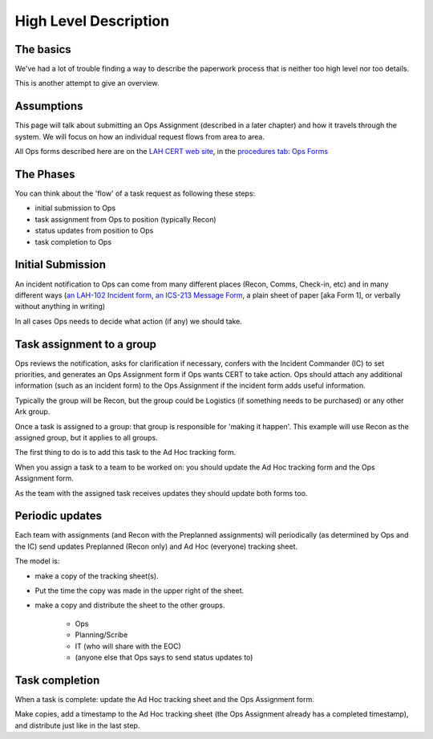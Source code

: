 ========================
High Level Description
========================

The basics
------------------------

We've had a lot of trouble finding a way to describe the paperwork process that is neither too high level nor too details.

This is another attempt to give an overview.

Assumptions
-----------

This page will talk about submitting an Ops Assignment (described in a later chapter) and how it travels through the system.
We will focus on how an individual request flows from area to area.

All Ops forms described here are on the
`LAH CERT web site <https://cert.lahcfd.org/procedures>`_,
in the `procedures tab <https://cert.lahcfd.org/procedures>`_:
`Ops Forms <https://docs.google.com/spreadsheets/d/1sh4pCOxAvYapsXrGWivghP8bRin9ZeFI6Vdj3jQ3aRY/edit#gid=0>`_

The Phases
----------

You can think about the 'flow' of a task request as following these steps:

* initial submission to Ops
* task assignment from Ops to position (typically Recon)
* status updates from position to Ops
* task completion to Ops

Initial Submission
------------------

An incident notification to Ops can come from many different places (Recon, Comms, Check-in, etc) and in many different ways
(`an LAH-102 Incident form <https://drive.google.com/file/d/1sztzAOLeT6FsNXa7MY3fJe20u9R9T4tA/view?usp=drive_link>`_,
`an ICS-213 Message Form <https://www.scc-ares-races.org/operations/forms/go-kit/ICS-213_SCCo_Message_Form_Fillable_v20220119.pdf>`_,
a plain sheet of paper [aka Form 1], or verbally without anything in writing)

.. graphviz::

    digraph {
        "EOC" -> "IT";
        "EOC" -> "Comms";
        "Recon" -> "Ops";
        "Comms" -> "Ops";
        "IT" -> "Ops";
        "Anywhere else" -> "Ops";
    }

In all cases Ops needs to decide what action (if any) we should take.

Task assignment to a group
--------------------------

Ops reviews the notification, asks for clarification if necessary, confers with the Incident Commander (IC)
to set priorities, and generates an Ops Assignment form if Ops wants CERT to take action.  Ops should attach any additional information (such as an incident form) to the Ops Assignment if the incident form adds useful information.

Typically the group will be Recon, but the group could be Logistics (if something needs to be purchased) or any other Ark group.

.. graphviz::

    digraph {
      "Ops" -> "Logistics" [ style=dotted xlabel="Alternate path" ];
      "Ops" -> "Any other group" [ style=dotted headlabel="Alternate path" ];
      "Ops" -> "Recon" [ label=<&nbsp;    Primary path> ];
      "Ops" -> "Planning/Scribe" [ style=dashed label="to update status board" ]
      "Ops" -> "IT" [ style=dashed xlabel="To be scanned and shared with EOC" ];
    }

Once a task is assigned to a group: that group is responsible for 'making it happen'.
This example will use Recon as the assigned group, but it applies to all groups.

The first thing to do is to add this task to the Ad Hoc tracking form.

When you assign a task to a team to be worked on: you should update the Ad Hoc tracking form and the Ops Assignment form.

As the team with the assigned task receives updates they should update both forms too.

Periodic updates
----------------

Each team with assignments (and Recon with the Preplanned assignments) will periodically
(as determined by Ops and the IC)
send updates Preplanned (Recon only) and Ad Hoc (everyone) tracking sheet.

The model is:

* make a copy of the tracking sheet(s).
* Put the time the copy was made in the upper right of the sheet.
* make a copy and distribute the sheet to the other groups.

    * Ops
    * Planning/Scribe
    * IT (who will share with the EOC)
    * (anyone else that Ops says to send status updates to)

.. graphviz::

    digraph {
      Recon [ label="Recon\nand any other group\nwith a task" ];
      Recon -> Ops;
      Scribe [ label="Planning/Scribe" ];
      Recon -> Scribe;
      Recon -> IT;
    }


Task completion
----------------

When a task is complete: update the Ad Hoc tracking sheet and the Ops Assignment form.

Make copies, add a timestamp to the Ad Hoc tracking sheet
(the Ops Assignment already has a completed timestamp),
and distribute just like in the last step.

.. graphviz::

    digraph {
      Recon [ label="Recon\nand any other group\nwith a task" ];
      Recon -> Ops;
      Scribe [ label="Planning/Scribe" ];
      Recon -> Scribe;
      Recon -> IT;
    }


